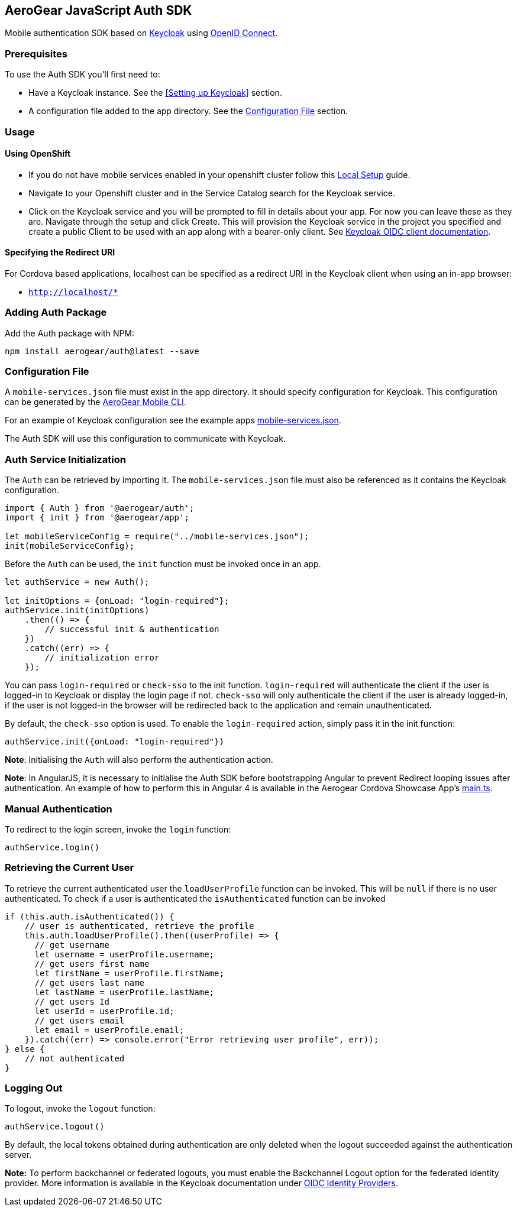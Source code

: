 == AeroGear JavaScript Auth SDK

Mobile authentication SDK based on link:http://www.keycloak.org/[Keycloak] using link:http://openid.net/connect/[OpenID Connect].

=== Prerequisites

To use the Auth SDK you'll first need to:

* Have a Keycloak instance. See the <<Setting up Keycloak>> section.
* A configuration file added to the app directory. See the <<Configuration File>> section.

=== Usage

==== Using OpenShift

* If you do not have mobile services enabled in your openshift cluster follow this link:https://github.com/aerogear/mobile-core/blob/master/docs/walkthroughs/local-setup.adoc[Local Setup] guide.
* Navigate to your Openshift cluster and in the Service Catalog search for the Keycloak service.
* Click on the Keycloak service and you will be prompted to fill in details about your app.  For now you can leave these as they are.  Navigate through the setup and click Create.
This will provision the Keycloak service in the project you specified and create a public Client to be used with an app along with a bearer-only client.
See link:http://www.keycloak.org/docs/latest/server_admin/index.html#oidc-clients[Keycloak OIDC client documentation].


==== Specifying the Redirect URI
For Cordova based applications, localhost can be specified as a redirect URI in the Keycloak client when using an in-app browser:

 * `http://localhost/*`

=== Adding Auth Package
Add the Auth package with NPM:
----
npm install aerogear/auth@latest --save
----

=== Configuration File

A `mobile-services.json` file must exist in the app directory. It should specify configuration
for Keycloak. This configuration can be generated by the link:https://github.com/aerogear/mobile-cli[AeroGear Mobile CLI].

For an example of Keycloak configuration see the example apps link:../../example/cordova/www/mobile-services.json[mobile-services.json].

The Auth SDK will use this configuration to communicate with Keycloak.

=== Auth Service Initialization
The `Auth` can be retrieved by importing it. The `mobile-services.json` file must also be referenced as it contains the Keycloak configuration.
----
import { Auth } from '@aerogear/auth';
import { init } from '@aerogear/app';

let mobileServiceConfig = require("../mobile-services.json");
init(mobileServiceConfig);
----
Before the `Auth` can be used, the `init` function must be invoked once in an app.

----
let authService = new Auth();

let initOptions = {onLoad: "login-required"};
authService.init(initOptions)
    .then(() => {
        // successful init & authentication
    })
    .catch((err) => {
        // initialization error
    });
----

You can pass `login-required` or `check-sso` to the init function. `login-required` will authenticate the client if the user is logged-in to Keycloak or display the login page if not.
`check-sso` will only authenticate the client if the user is already logged-in, if the user is not logged-in the browser will be redirected back to the application and remain unauthenticated.

By default, the `check-sso` option is used. To enable the `login-required` action, simply pass it in the init function:

```
authService.init({onLoad: "login-required"})
```

*Note*: Initialising the `Auth` will also perform the authentication action.

*Note*: In AngularJS, it is necessary to initialise the Auth SDK before bootstrapping Angular to prevent Redirect looping issues after authentication.
An example of how to perform this in Angular 4 is available in the Aerogear Cordova Showcase App's https://github.com/aerogear/cordova-showcase-template/blob/master/src/app/main.ts[main.ts].

=== Manual Authentication
To redirect to the login screen, invoke the `login` function:
----
authService.login()
----

=== Retrieving the Current User
To retrieve the current authenticated user the `loadUserProfile` function can be invoked. This will be `null` if there is no user authenticated. To check if a user is authenticated the `isAuthenticated` function can be invoked
----
if (this.auth.isAuthenticated()) {
    // user is authenticated, retrieve the profile
    this.auth.loadUserProfile().then((userProfile) => {
      // get username
      let username = userProfile.username;
      // get users first name
      let firstName = userProfile.firstName;
      // get users last name
      let lastName = userProfile.lastName;
      // get users Id
      let userId = userProfile.id;
      // get users email
      let email = userProfile.email;
    }).catch((err) => console.error("Error retrieving user profile", err));
} else {
    // not authenticated
}
----

=== Logging Out
To logout, invoke the `logout` function:
----
authService.logout()
----
By default, the local tokens obtained during authentication are only deleted when the logout succeeded against the authentication server.

*Note:* To perform backchannel or federated logouts, you must enable the Backchannel Logout option for the federated identity provider. More information is available in the Keycloak documentation under  http://www.keycloak.org/docs/latest/server_admin/index.html#openid-connect-v1-0-identity-providers[OIDC Identity Providers].
